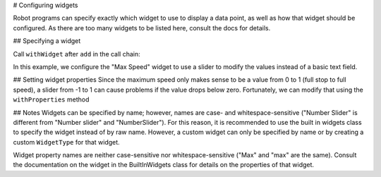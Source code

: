 # Configuring widgets

Robot programs can specify exactly which widget to use to display a data point, as well as how that widget should be configured. As there are too many widgets to be listed here, consult the docs for details.

## Specifying a widget

Call ``withWidget`` after ``add`` in the call chain:

.. tab-set-code::

   ```java
   Shuffleboard.getTab("Drive")
      .add("Max Speed", 1)
      .withWidget(BuiltInWidgets.kNumberSlider) // specify the widget here
      .getEntry();
   ```

   ```c++
   frc::Shuffleboard::GetTab("Drive")
      .Add("Max Speed", 1)
      .WithWidget(frc::BuiltInWidgets::kNumberSlider) // specify the widget here
      .GetEntry();
   ```

   ```python
   from wpilib.shuffleboard import Shuffleboard
   from wpilib.shuffleboard import BuiltInWidgets
   (Shuffleboard.getTab("Drive")
      .add("Max Speed", 1)
      .withWidget(BuiltInWidgets.kNumberSlider) # specify the widget here
      .getEntry())
   ```

In this example, we configure the "Max Speed" widget to use a slider to modify the values instead of a basic text field.

.. image:: images/configuring-widgets/maxspeed-negative.png
    :alt: The max speed widget is placed but it correctly goes from -1 to 1.

## Setting widget properties
Since the maximum speed only makes sense to be a value from 0 to 1 (full stop to full speed), a slider from -1 to 1 can cause problems if the value drops below zero. Fortunately, we can modify that using the ``withProperties`` method

.. tab-set-code::

   ```java
   Shuffleboard.getTab("Drive")
      .add("Max Speed", 1)
      .withWidget(BuiltInWidgets.kNumberSlider)
      .withProperties(Map.of("min", 0, "max", 1)) // specify widget properties here
      .getEntry();
   ```

   ```c++
   frc::Shuffleboard::GetTab("Drive")
      .Add("Max Speed", 1)
      .WithWidget(frc::BuiltInWidgets::kNumberSlider)
      .WithProperties({ // specify widget properties here
         {"min", nt::Value::MakeDouble(0)},
         {"max", nt::Value::MakeDouble(1)}
      })
      .GetEntry();
   ```

   ```python
   from wpilib.shuffleboard import Shuffleboard
   from wpilib.shuffleboard import BuiltInWidgets
   (Shuffleboard.getTab("Drive")
      .add("Max Speed", 1)
      .withWidget(BuiltInWidgets.kNumberSlider)
      .withProperties(map("min", 0, "max", 1)) # specify widget properties here
      .getEntry())
   ```

.. image:: images/configuring-widgets/maxspeed.png
    :alt: The max speed widget limited from 0 to 1.

## Notes
Widgets can be specified by name; however, names are case- and whitespace-sensitive ("Number Slider" is different from "Number slider" and "NumberSlider"). For this reason, it is recommended to use the built in widgets class to specify the widget instead of by raw name. However, a custom widget can only be specified by name or by creating a custom ``WidgetType`` for that widget.

Widget property names are neither case-sensitive nor whitespace-sensitive ("Max" and "max" are the same). Consult the documentation on the widget in the BuiltInWidgets class for details on the properties of that widget.
